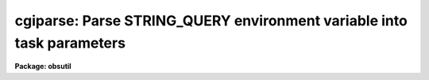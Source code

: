 .. _cgiparse:

cgiparse: Parse STRING_QUERY environment variable into task parameters
======================================================================

**Package: obsutil**

.. raw:: html

  </tr></table><p>
  <h3>Name</h3>
  <!-- BeginSection: 'NAME' -->
  <p>
  cgiparse -- parse STRING_QUERY environment var. into parameters
  </p>
  <!-- EndSection:   'NAME' -->
  <h3>Synopsis</h3>
  <!-- BeginSection: 'SYNOPSIS' -->
  <p>
  CGIPARSE parses the STRING_QUERY environment varabile and sets parameters.
  The string format is a list of task.param=value pairs which includes the
  standard QUERY string special characters <tt>'&amp;'</tt>, <tt>'+'</tt>, and <tt>'%'</tt>.  This is
  intended to parse a query from a CGI script.
  </p>
  <!-- EndSection:   'SYNOPSIS' -->
  <h3>Usage</h3>
  <!-- BeginSection: 'USAGE' -->
  <p>
  cgiparse
  </p>
  <!-- EndSection:   'USAGE' -->
  <h3>Parameters</h3>
  <!-- BeginSection: 'PARAMETERS' -->
  <p>
  There are no parameters.  The input is the value of the QUERY_STRING
  environment variable.
  </p>
  <!-- EndSection:   'PARAMETERS' -->
  <h3>Description</h3>
  <!-- BeginSection: 'DESCRIPTION' -->
  <p>
  CGIPARSE parses the STRING_QUERY environment varabile and sets parameters.
  The string format is a list of task.param=value pairs which includes the
  standard QUERY string special characters <tt>'&amp;'</tt>, <tt>'+'</tt>, and <tt>'%'</tt>.  This is
  intended to parse a query from a CGI script.
  </p>
  <p>
  The only input is the STRING_QUERY variable.  If it is undefined the
  task simply does nothing.  The string will normally use the standard
  parameters for this type of string.  The data fields are task.param=value
  strings.  As each is parsed the values will be set for the task.  This
  assumes the tasks are defined.  Theere is no error checking for
  undefined tasks or parameters.
  </p>
  <!-- EndSection:   'DESCRIPTION' -->
  <h3>Examples</h3>
  <!-- BeginSection: 'EXAMPLES' -->
  <p>
  1.  A CGI script calls a CL script with the STRING_QUERY string set.
  The string has <tt>"imheader.longheader=yes"</tt>.  CGIPARSE is called and
  when it completes the parameter value is set.
  </p>
  <pre>
      cl&gt; lpar imhead
      cl&gt; lpar imheader
             images =                 image names
            (imlist = "*.imh,*.fits,*.pl,*.qp,*.hhh") default image ...
        (longheader = no)             print header in multi-line format
        (userfields = yes)            print the user fields ...
              (mode = "ql")           
      cl&gt; cgiparse
      cl&gt; lpar imheader
             images =                 image names
            (imlist = "*.imh,*.fits,*.pl,*.qp,*.hhh") default image ...
        (longheader = yes)            print header in multi-line format
        (userfields = yes)            print the user fields ...
              (mode = "ql")           
  </pre>
  <p>
  Note that when running this in a <tt>"#!cl"</tt> script where the <tt>"login.cl"</tt> is
  not used that you must be careful to have all tasks referenced by the
  query string defined.
  </p>
  <p>
  2.  Below is a <tt>"#!cl"</tt> type script that uses CGIPARSE.  It is used for
  a spectral exposure time calculator based on OBSUTIL.SPTIME though many
  aspects are fairly generic for this type of application.
  </p>
  <pre>
  #!/iraf/iraf/bin.freebsd/cl.e -f
  
  file	urldir
  
  # The following must be set for different hosts.
  # The home directory and the urldir are the same but in different syntax.
  # The home directory must have a world writable tmp subdirectory.
  
  set arch = ".freebsd"
  set (home = osfn ("/www/htdocs/noao/staff/brooke/gsmt/"))
  urldir = "/noao/staff/brooke/gsmt/"
  
  # The uparm is a unique temporary directory.
  s1 = mktemp ("uparm") // "/"
  set (uparm = "home$/tmp/" // s1)
  mkdir uparm$
  cd uparm
  printf ("!/bin/chmod a+rw %s\n", osfn("uparm$")) | cl
  
  # The URL directory is the same as uparm.
  urldir = urldir // "tmp/" // s1
  
  # A private graphcap is required to give an path for sgidispatch.
  set graphcap = home$graphcap
  
  # Load packages.
  dataio
  proto
  noao
  onedspec
  spectime
  gsmt
  
  # Parse the CGI string and set parameters.
  cgiparse
  
  # Create the output.
  
  # Start HTML.
  printf ("Content-Type: text/html\n\n")
  printf ("&lt;html&gt;&lt;head&gt;&lt;title&gt;Test&lt;/title&gt;&lt;/head&gt;\n")
  printf ("&lt;body&gt;\n")
  if (cl.line == "...")
      printf ("&lt;center&gt;&lt;h2&gt;SPECTIME&lt;/h2&gt;&lt;/center&gt;\n", cl.line)
  else
      printf ("&lt;center&gt;&lt;h2&gt;%s&lt;/h2&gt;&lt;/center&gt;\n", cl.line)
  printf ("&lt;pre&gt;\n")
  
  # Execute task(s).
  #show QUERY_STRING
  
  setup interactive=no mode=h
  printf ("&lt;/pre&gt;\n")
  printf ("&lt;A Href='http://www.noao.edu/noao/staff/brooke/gsmt/gsmt.php?stage=1'&gt;Back to form&lt;/A&gt;")
  printf ("&lt;pre&gt;\n")
  
  sptime output="counts,snr" graphics="g-gif" interactive=no mode=h
  
  printf ("&lt;/pre&gt;\n")
  printf ("&lt;A Href='http://www.noao.edu/noao/staff/brooke/gsmt/gsmt.php?stage=1'&gt;Back to form&lt;/A&gt;\n")
  
  printf ("&lt;pre&gt;\n")
  
  # Add any gifs created.  We have to wait for them to be created.
  
  gflush
  
  i = 0; j = 1
  while (i != j) {
      sleep 2
      j = i
      files *.gif | count STDIN | scan (i)
  }
  
  
  if (i &gt; 0) {
      printf ("&lt;br&gt;&lt;p&gt;&lt;em&gt;Note: DN and S/N are per-pixel&lt;/em&gt;&lt;br&gt;\n")
  	
      files *.gif &gt; gifs
      list = "gifs"
      while (fscan (list, s1) != EOF) {
  	if (access (s1))
  		printf ("&lt;img src=\"%s%s\"&gt;\n", urldir, s1)
      }
      list = ""
      ## delete ("uparm$gifs", verify-)
  }
  
  printf ("&lt;/pre&gt;\n")
  
  # Finish HTML.
  
  printf ("&lt;A Href='http://www.noao.edu/noao/staff/brooke/gsmt/gsmt.php?stage=1'&gt;Back to form&lt;/A&gt;")
  
  printf ("&lt;/body&gt;&lt;/html&gt;\n")
  
  # Clean up.
  ## delete ("*[^g][^i][^f]", verify-)
  
  logout
  </pre>
  <!-- EndSection:   'EXAMPLES' -->
  <h3>See also</h3>
  <!-- BeginSection: 'SEE ALSO' -->
  
  <!-- EndSection:    'SEE ALSO' -->
  
  <!-- Contents: 'NAME' 'SYNOPSIS' 'USAGE' 'PARAMETERS' 'DESCRIPTION' 'EXAMPLES' 'SEE ALSO'  -->
  

